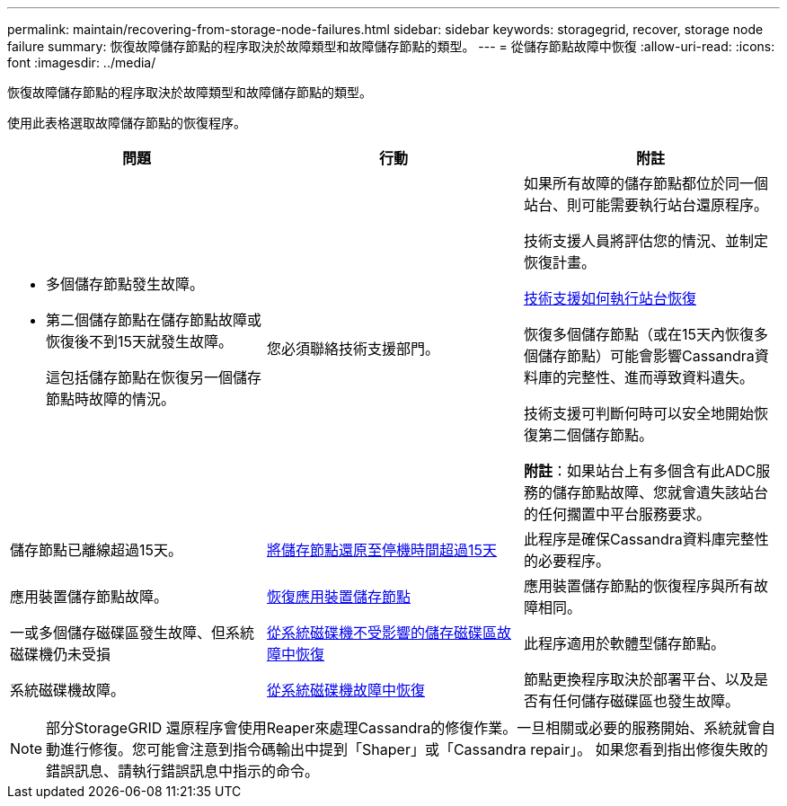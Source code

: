 ---
permalink: maintain/recovering-from-storage-node-failures.html 
sidebar: sidebar 
keywords: storagegrid, recover, storage node failure 
summary: 恢復故障儲存節點的程序取決於故障類型和故障儲存節點的類型。 
---
= 從儲存節點故障中恢復
:allow-uri-read: 
:icons: font
:imagesdir: ../media/


[role="lead"]
恢復故障儲存節點的程序取決於故障類型和故障儲存節點的類型。

使用此表格選取故障儲存節點的恢復程序。

[cols="1a,1a,1a"]
|===
| 問題 | 行動 | 附註 


 a| 
* 多個儲存節點發生故障。
* 第二個儲存節點在儲存節點故障或恢復後不到15天就發生故障。
+
這包括儲存節點在恢復另一個儲存節點時故障的情況。


 a| 
您必須聯絡技術支援部門。
 a| 
如果所有故障的儲存節點都位於同一個站台、則可能需要執行站台還原程序。

技術支援人員將評估您的情況、並制定恢復計畫。

xref:how-site-recovery-is-performed-by-technical-support.adoc[技術支援如何執行站台恢復]

恢復多個儲存節點（或在15天內恢復多個儲存節點）可能會影響Cassandra資料庫的完整性、進而導致資料遺失。

技術支援可判斷何時可以安全地開始恢復第二個儲存節點。

*附註*：如果站台上有多個含有此ADC服務的儲存節點故障、您就會遺失該站台的任何擱置中平台服務要求。



 a| 
儲存節點已離線超過15天。
 a| 
xref:recovering-storage-node-that-has-been-down-more-than-15-days.adoc[將儲存節點還原至停機時間超過15天]
 a| 
此程序是確保Cassandra資料庫完整性的必要程序。



 a| 
應用裝置儲存節點故障。
 a| 
xref:recovering-storagegrid-appliance-storage-node.adoc[恢復應用裝置儲存節點]
 a| 
應用裝置儲存節點的恢復程序與所有故障相同。



 a| 
一或多個儲存磁碟區發生故障、但系統磁碟機仍未受損
 a| 
xref:recovering-from-storage-volume-failure-where-system-drive-is-intact.adoc[從系統磁碟機不受影響的儲存磁碟區故障中恢復]
 a| 
此程序適用於軟體型儲存節點。



 a| 
系統磁碟機故障。
 a| 
xref:recovering-from-system-drive-failure.adoc[從系統磁碟機故障中恢復]
 a| 
節點更換程序取決於部署平台、以及是否有任何儲存磁碟區也發生故障。

|===

NOTE: 部分StorageGRID 還原程序會使用Reaper來處理Cassandra的修復作業。一旦相關或必要的服務開始、系統就會自動進行修復。您可能會注意到指令碼輸出中提到「Shaper」或「Cassandra repair」。 如果您看到指出修復失敗的錯誤訊息、請執行錯誤訊息中指示的命令。
